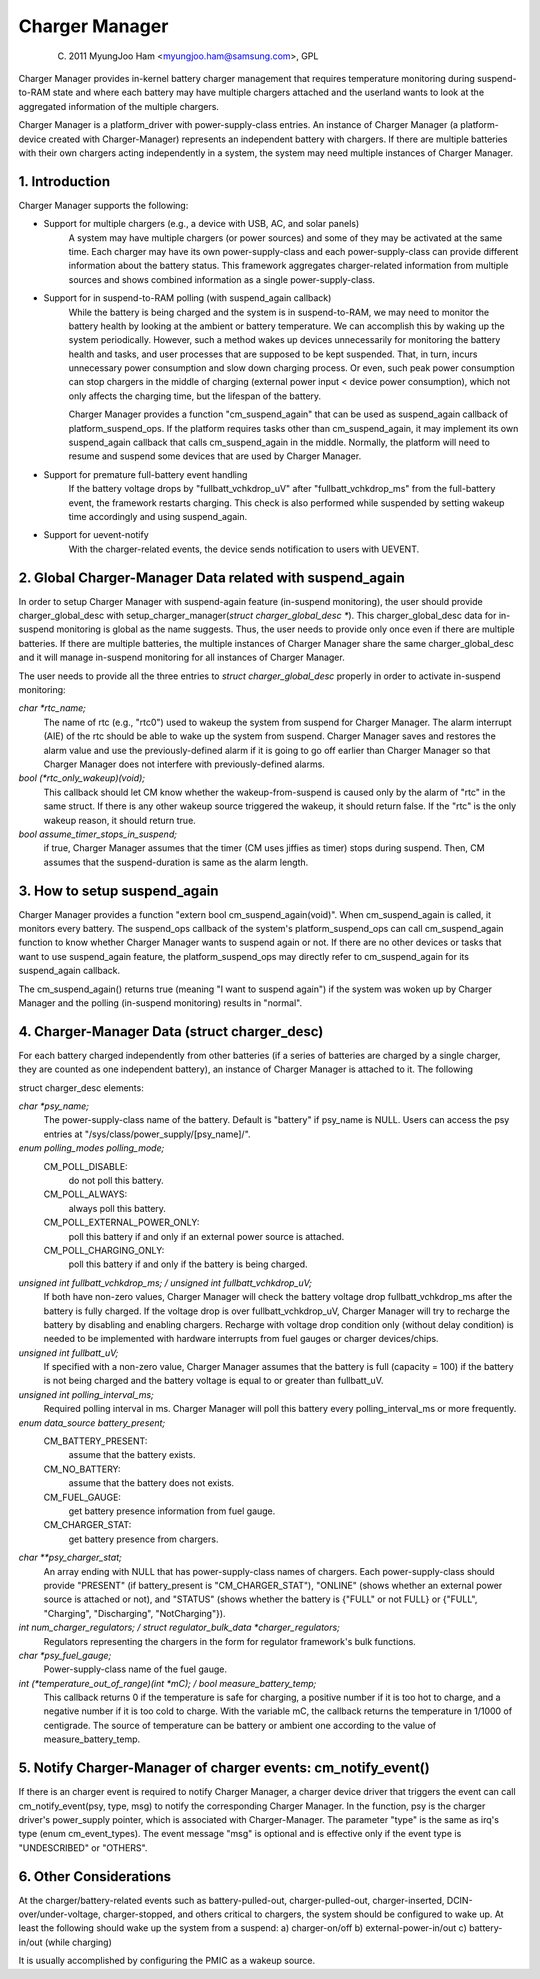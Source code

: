 ===============
Charger Manager
===============

	(C) 2011 MyungJoo Ham <myungjoo.ham@samsung.com>, GPL

Charger Manager provides in-kernel battery charger management that
requires temperature monitoring during suspend-to-RAM state
and where each battery may have multiple chargers attached and the userland
wants to look at the aggregated information of the multiple chargers.

Charger Manager is a platform_driver with power-supply-class entries.
An instance of Charger Manager (a platform-device created with Charger-Manager)
represents an independent battery with chargers. If there are multiple
batteries with their own chargers acting independently in a system,
the system may need multiple instances of Charger Manager.

1. Introduction
===============

Charger Manager supports the following:

* Support for multiple chargers (e.g., a device with USB, AC, and solar panels)
	A system may have multiple chargers (or power sources) and some of
	they may be activated at the same time. Each charger may have its
	own power-supply-class and each power-supply-class can provide
	different information about the battery status. This framework
	aggregates charger-related information from multiple sources and
	shows combined information as a single power-supply-class.

* Support for in suspend-to-RAM polling (with suspend_again callback)
	While the battery is being charged and the system is in suspend-to-RAM,
	we may need to monitor the battery health by looking at the ambient or
	battery temperature. We can accomplish this by waking up the system
	periodically. However, such a method wakes up devices unnecessarily for
	monitoring the battery health and tasks, and user processes that are
	supposed to be kept suspended. That, in turn, incurs unnecessary power
	consumption and slow down charging process. Or even, such peak power
	consumption can stop chargers in the middle of charging
	(external power input < device power consumption), which not
	only affects the charging time, but the lifespan of the battery.

	Charger Manager provides a function "cm_suspend_again" that can be
	used as suspend_again callback of platform_suspend_ops. If the platform
	requires tasks other than cm_suspend_again, it may implement its own
	suspend_again callback that calls cm_suspend_again in the middle.
	Normally, the platform will need to resume and suspend some devices
	that are used by Charger Manager.

* Support for premature full-battery event handling
	If the battery voltage drops by "fullbatt_vchkdrop_uV" after
	"fullbatt_vchkdrop_ms" from the full-battery event, the framework
	restarts charging. This check is also performed while suspended by
	setting wakeup time accordingly and using suspend_again.

* Support for uevent-notify
	With the charger-related events, the device sends
	notification to users with UEVENT.

2. Global Charger-Manager Data related with suspend_again
=========================================================
In order to setup Charger Manager with suspend-again feature
(in-suspend monitoring), the user should provide charger_global_desc
with setup_charger_manager(`struct charger_global_desc *`).
This charger_global_desc data for in-suspend monitoring is global
as the name suggests. Thus, the user needs to provide only once even
if there are multiple batteries. If there are multiple batteries, the
multiple instances of Charger Manager share the same charger_global_desc
and it will manage in-suspend monitoring for all instances of Charger Manager.

The user needs to provide all the three entries to `struct charger_global_desc`
properly in order to activate in-suspend monitoring:

`char *rtc_name;`
	The name of rtc (e.g., "rtc0") used to wakeup the system from
	suspend for Charger Manager. The alarm interrupt (AIE) of the rtc
	should be able to wake up the system from suspend. Charger Manager
	saves and restores the alarm value and use the previously-defined
	alarm if it is going to go off earlier than Charger Manager so that
	Charger Manager does not interfere with previously-defined alarms.

`bool (*rtc_only_wakeup)(void);`
	This callback should let CM know whether
	the wakeup-from-suspend is caused only by the alarm of "rtc" in the
	same struct. If there is any other wakeup source triggered the
	wakeup, it should return false. If the "rtc" is the only wakeup
	reason, it should return true.

`bool assume_timer_stops_in_suspend;`
	if true, Charger Manager assumes that
	the timer (CM uses jiffies as timer) stops during suspend. Then, CM
	assumes that the suspend-duration is same as the alarm length.


3. How to setup suspend_again
=============================
Charger Manager provides a function "extern bool cm_suspend_again(void)".
When cm_suspend_again is called, it monitors every battery. The suspend_ops
callback of the system's platform_suspend_ops can call cm_suspend_again
function to know whether Charger Manager wants to suspend again or not.
If there are no other devices or tasks that want to use suspend_again
feature, the platform_suspend_ops may directly refer to cm_suspend_again
for its suspend_again callback.

The cm_suspend_again() returns true (meaning "I want to suspend again")
if the system was woken up by Charger Manager and the polling
(in-suspend monitoring) results in "normal".

4. Charger-Manager Data (struct charger_desc)
=============================================
For each battery charged independently from other batteries (if a series of
batteries are charged by a single charger, they are counted as one independent
battery), an instance of Charger Manager is attached to it. The following

struct charger_desc elements:

`char *psy_name;`
	The power-supply-class name of the battery. Default is
	"battery" if psy_name is NULL. Users can access the psy entries
	at "/sys/class/power_supply/[psy_name]/".

`enum polling_modes polling_mode;`
	  CM_POLL_DISABLE:
		do not poll this battery.
	  CM_POLL_ALWAYS:
		always poll this battery.
	  CM_POLL_EXTERNAL_POWER_ONLY:
		poll this battery if and only if an external power
		source is attached.
	  CM_POLL_CHARGING_ONLY:
		poll this battery if and only if the battery is being charged.

`unsigned int fullbatt_vchkdrop_ms; / unsigned int fullbatt_vchkdrop_uV;`
	If both have non-zero values, Charger Manager will check the
	battery voltage drop fullbatt_vchkdrop_ms after the battery is fully
	charged. If the voltage drop is over fullbatt_vchkdrop_uV, Charger
	Manager will try to recharge the battery by disabling and enabling
	chargers. Recharge with voltage drop condition only (without delay
	condition) is needed to be implemented with hardware interrupts from
	fuel gauges or charger devices/chips.

`unsigned int fullbatt_uV;`
	If specified with a non-zero value, Charger Manager assumes
	that the battery is full (capacity = 100) if the battery is not being
	charged and the battery voltage is equal to or greater than
	fullbatt_uV.

`unsigned int polling_interval_ms;`
	Required polling interval in ms. Charger Manager will poll
	this battery every polling_interval_ms or more frequently.

`enum data_source battery_present;`
	CM_BATTERY_PRESENT:
		assume that the battery exists.
	CM_NO_BATTERY:
		assume that the battery does not exists.
	CM_FUEL_GAUGE:
		get battery presence information from fuel gauge.
	CM_CHARGER_STAT:
		get battery presence from chargers.

`char **psy_charger_stat;`
	An array ending with NULL that has power-supply-class names of
	chargers. Each power-supply-class should provide "PRESENT" (if
	battery_present is "CM_CHARGER_STAT"), "ONLINE" (shows whether an
	external power source is attached or not), and "STATUS" (shows whether
	the battery is {"FULL" or not FULL} or {"FULL", "Charging",
	"Discharging", "NotCharging"}).

`int num_charger_regulators; / struct regulator_bulk_data *charger_regulators;`
	Regulators representing the chargers in the form for
	regulator framework's bulk functions.

`char *psy_fuel_gauge;`
	Power-supply-class name of the fuel gauge.

`int (*temperature_out_of_range)(int *mC); / bool measure_battery_temp;`
	This callback returns 0 if the temperature is safe for charging,
	a positive number if it is too hot to charge, and a negative number
	if it is too cold to charge. With the variable mC, the callback returns
	the temperature in 1/1000 of centigrade.
	The source of temperature can be battery or ambient one according to
	the value of measure_battery_temp.


5. Notify Charger-Manager of charger events: cm_notify_event()
==============================================================
If there is an charger event is required to notify
Charger Manager, a charger device driver that triggers the event can call
cm_notify_event(psy, type, msg) to notify the corresponding Charger Manager.
In the function, psy is the charger driver's power_supply pointer, which is
associated with Charger-Manager. The parameter "type"
is the same as irq's type (enum cm_event_types). The event message "msg" is
optional and is effective only if the event type is "UNDESCRIBED" or "OTHERS".

6. Other Considerations
=======================

At the charger/battery-related events such as battery-pulled-out,
charger-pulled-out, charger-inserted, DCIN-over/under-voltage, charger-stopped,
and others critical to chargers, the system should be configured to wake up.
At least the following should wake up the system from a suspend:
a) charger-on/off b) external-power-in/out c) battery-in/out (while charging)

It is usually accomplished by configuring the PMIC as a wakeup source.
